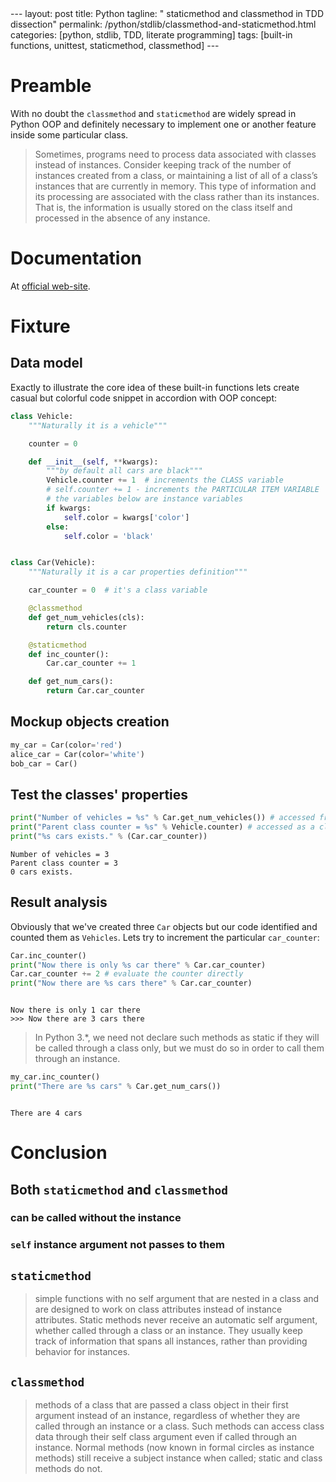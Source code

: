 #+BEGIN_HTML
---
layout: post
title: Python
tagline: " staticmethod and classmethod in TDD dissection"
permalink: /python/stdlib/classmethod-and-staticmethod.html
categories: [python, stdlib, TDD, literate programming]
tags: [built-in functions, unittest, staticmethod, classmethod]
---
#+END_HTML
#+OPTIONS: tags:nil num:nil \n:nil @:t ::t |:t ^:{} _:{} *:t

#+TOC: headlines 2

* Preamble
  With no doubt the =classmethod= and =staticmethod= are widely spread
  in Python OOP and definitely necessary to implement one or another
  feature inside some particular class.
  #+BEGIN_QUOTE
  Sometimes, programs need to process data associated with classes instead of instances.
  Consider keeping track of the number of instances created from a class, or maintaining
  a list of all of a class’s instances that are currently in memory. This type of information
  and its processing are associated with the class rather than its instances. That is, the
  information is usually stored on the class itself and processed in the absence of any
  instance.
  #+END_QUOTE
* Documentation
  At [[https://docs.python.org/3/library/functions.html][official web-site]].

* Fixture

** Data model
   Exactly to illustrate the core idea of these built-in functions lets
   create casual but colorful code snippet in accordion with OOP concept:
   #+BEGIN_SRC  python :results output :session stdlib :exports code
     class Vehicle:
         """Naturally it is a vehicle"""
    
         counter = 0
    
         def __init__(self, **kwargs):
             """by default all cars are black"""
             Vehicle.counter += 1  # increments the CLASS variable
             # self.counter += 1 - increments the PARTICULAR ITEM VARIABLE
             # the variables below are instance variables
             if kwargs:
                 self.color = kwargs['color']
             else:
                 self.color = 'black'


     class Car(Vehicle):
         """Naturally it is a car properties definition"""
    
         car_counter = 0  # it's a class variable
    
         @classmethod
         def get_num_vehicles(cls):
             return cls.counter
    
         @staticmethod
         def inc_counter():
             Car.car_counter += 1
             
         def get_num_cars():
             return Car.car_counter
   #+END_SRC

   #+RESULTS:

** Mockup objects creation
   #+BEGIN_SRC  python :results none :session stdlib :exports code 
     my_car = Car(color='red')
     alice_car = Car(color='white')
     bob_car = Car()
   #+END_SRC
 
** Test the classes' properties
   #+BEGIN_SRC python :results output :session stdlib :exports both
     print("Number of vehicles = %s" % Car.get_num_vehicles()) # accessed from classmethod
     print("Parent class counter = %s" % Vehicle.counter) # accessed as a class variable
     print("%s cars exists." % (Car.car_counter))
   #+END_SRC

   #+RESULTS:
   : Number of vehicles = 3
   : Parent class counter = 3
   : 0 cars exists.

** Result analysis
   Obviously that we've created three ~Car~ objects but our code identified and counted them as
   ~Vehicles~. Lets try to increment the particular ~car_counter~:
   #+BEGIN_SRC python :results output :session stdlib :exports both
     Car.inc_counter()
     print("Now there is only %s car there" % Car.car_counter)
     Car.car_counter += 2 # evaluate the counter directly
     print("Now there are %s cars there" % Car.car_counter)
   #+END_SRC

   #+RESULTS:
   : 
   : Now there is only 1 car there
   : >>> Now there are 3 cars there

   #+BEGIN_QUOTE
   In Python 3.*, we need not declare such methods as static if they will be called
   through a class only, but we must do so in order to call them through an instance.
   #+END_QUOTE
   #+BEGIN_SRC python :results output :session stdlib :exports both
   my_car.inc_counter()
   print("There are %s cars" % Car.get_num_cars())
   #+END_SRC

   #+RESULTS:
   : 
   : There are 4 cars

* Conclusion

** Both =staticmethod= and =classmethod=
   
*** can be called without the instance

*** =self= instance argument not passes to them

** =staticmethod=
    #+BEGIN_QUOTE
    simple functions with no self argument that are nested in a class and are designed to work on class attributes
    instead of instance attributes. Static methods never receive an automatic self argument,
    whether called through a class or an instance. They usually keep track of information
    that spans all instances, rather than providing behavior for instances.    
    #+END_QUOTE

** =classmethod=
   #+BEGIN_QUOTE
   methods of a class that are passed a class object in their first argument instead of an
   instance, regardless of whether they are called through an instance or a class. Such
   methods can access class data through their self class argument even if called through
   an instance. Normal methods (now known in formal circles as instance methods) still
   receive a subject instance when called; static and class methods do not.
   #+END_QUOTE
  
